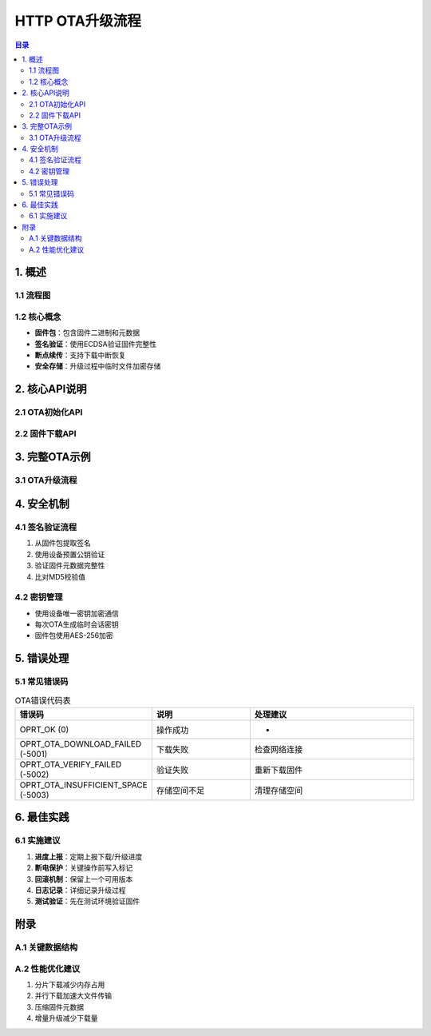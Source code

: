 HTTP OTA升级流程
================

.. contents:: 目录
   :depth: 3

1. 概述
-------

1.1 流程图
~~~~~~~~~

.. graphviz::

   digraph ota_flow {
       rankdir=TB;
       node [shape=box];
       
       OTA初始化 -> 检查升级;
       检查升级 -> 下载固件;
       下载固件 -> 验证签名;
       验证签名 -> 执行升级;
       执行升级 -> 上报结果;
   }

1.2 核心概念
~~~~~~~~~~~
- **固件包**：包含固件二进制和元数据
- **签名验证**：使用ECDSA验证固件完整性
- **断点续传**：支持下载中断恢复
- **安全存储**：升级过程中临时文件加密存储

2. 核心API说明
-------------

2.1 OTA初始化API
~~~~~~~~~~~~~~~

.. code-block:: c
   :caption: tuya_ota_init 函数定义

   /**
    * @brief 初始化OTA模块
    * @param config 配置参数
    * @param event_cb 事件回调函数
    * @return OPRT_OK 成功，其他为错误码
    */
   int tuya_ota_init(
       const tuya_ota_config_t *config,
       tuya_ota_event_cb_t event_cb
   );

2.2 固件下载API
~~~~~~~~~~~~~~

.. code-block:: c
   :caption: tuya_ota_download 函数定义

   /**
    * @brief 启动固件下载
    * @param url 固件下载URL
    * @param md5 预期的MD5校验值
    * @param file_size 固件大小(字节)
    * @return OPRT_OK 成功，其他为错误码
    */
   int tuya_ota_download(
       const char *url,
       const char *md5,
       uint32_t file_size
   );

3. 完整OTA示例
-------------

3.1 OTA升级流程
~~~~~~~~~~~~~

.. code-block:: c
   :caption: OTA升级示例代码

   #include "tuya_ota.h"
   #include "tuya_http.h"

   // OTA事件回调
   void ota_event_cb(tuya_ota_event_t *event) {
       switch(event->type) {
           case TUYA_OTA_EVT_CHECK_COMPLETE:
               if(event->result == OPRT_OK) {
                   printf("New version: %s\n", event->version);
                   // 开始下载
                   tuya_ota_download(event->url, event->md5, event->file_size);
               }
               break;
           case TUYA_OTA_EVT_DOWNLOAD_PROGRESS:
               printf("Download progress: %d%%\n", event->progress);
               break;
           case TUYA_OTA_EVT_UPGRADE_RESULT:
               printf("Upgrade result: %d\n", event->result);
               break;
       }
   }

   int start_ota_upgrade() {
       // 初始化配置
       tuya_ota_config_t config = {
           .range_size = 1024*1024, // 1MB分片
           .timeout_ms = 30000
       };
       
       // 初始化OTA
       int ret = tuya_ota_init(&config, ota_event_cb);
       if(ret != OPRT_OK) {
           printf("OTA init failed: %d\n", ret);
           return ret;
       }
       
       // 检查升级
       return tuya_ota_check();
   }

4. 安全机制
----------

4.1 签名验证流程
~~~~~~~~~~~~~~~
1. 从固件包提取签名
2. 使用设备预置公钥验证
3. 验证固件元数据完整性
4. 比对MD5校验值

4.2 密钥管理
~~~~~~~~~~~
- 使用设备唯一密钥加密通信
- 每次OTA生成临时会话密钥
- 固件包使用AES-256加密

5. 错误处理
----------

5.1 常见错误码
~~~~~~~~~~~~~

.. list-table:: OTA错误代码表
   :widths: 20 30 50
   :header-rows: 1

   * - 错误码
     - 说明
     - 处理建议
   * - OPRT_OK (0)
     - 操作成功
     - -
   * - OPRT_OTA_DOWNLOAD_FAILED (-5001)
     - 下载失败
     - 检查网络连接
   * - OPRT_OTA_VERIFY_FAILED (-5002)
     - 验证失败
     - 重新下载固件
   * - OPRT_OTA_INSUFFICIENT_SPACE (-5003)
     - 存储空间不足
     - 清理存储空间

6. 最佳实践
----------

6.1 实施建议
~~~~~~~~~~~~
1. **进度上报**：定期上报下载/升级进度
2. **断电保护**：关键操作前写入标记
3. **回滚机制**：保留上一个可用版本
4. **日志记录**：详细记录升级过程
5. **测试验证**：先在测试环境验证固件

附录
----

A.1 关键数据结构
~~~~~~~~~~~~~~~~

.. code-block:: c
   :caption: 关键数据结构定义

   typedef struct {
       uint8_t type;           // 事件类型
       uint8_t result;         // 操作结果
       uint32_t progress;      // 进度百分比
       char version[32];       // 固件版本
       char url[256];          // 下载URL
       char md5[33];           // MD5校验值
       uint32_t file_size;     // 文件大小
   } tuya_ota_event_t;

A.2 性能优化建议
~~~~~~~~~~~~~~~
1. 分片下载减少内存占用
2. 并行下载加速大文件传输
3. 压缩固件元数据
4. 增量升级减少下载量